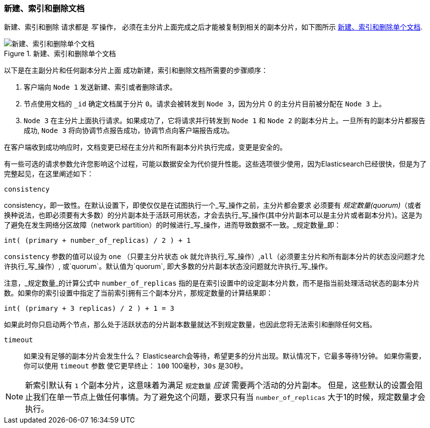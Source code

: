 [[distrib-write]]
=== 新建、索引和删除文档

新建、索引和删除((("documents", "creating, indexing, and deleting"))) 请求都是 _写_ 操作，((("write operations"))) 必须在主分片上面完成之后才能被复制到相关的副本分片，如下图所示 <<img-distrib-write>>.

[[img-distrib-write]]
.新建、索引和删除单个文档
image::images/elas_0402.png["新建、索引和删除单个文档"]

以下是在主副分片和任何副本分片上面 ((("primary shards", "creating, indexing, and deleting a document")))((("replica shards", "creating, indexing, and deleting a document")))
成功新建，索引和删除文档所需要的步骤顺序：

1. 客户端向 `Node 1` 发送新建、索引或者删除请求。

2. 节点使用文档的 `_id` 确定文档属于分片 `0`。请求会被转发到 `Node 3`，因为分片 0 的主分片目前被分配在 `Node 3` 上。

3. `Node 3` 在主分片上面执行请求。如果成功了，它将请求并行转发到 `Node 1` 和 `Node 2` 的副本分片上。一旦所有的副本分片都报告成功, `Node 3` 将向协调节点报告成功，协调节点向客户端报告成功。

在客户端收到成功响应时，文档变更已经在主分片和所有副本分片执行完成，变更是安全的。

有一些可选的请求参数允许您影响这个过程，可能以数据安全为代价提升性能。这些选项很少使用，因为Elasticsearch已经很快，但是为了完整起见，在这里阐述如下：

--

`consistency`::
+
--
consistency，即一致性。在默认设置下，即使仅仅是在试图执行一个_写_操作之前，主分片都会要求((("consistency request parameter")))((("quorum"))) 必须要有 _规定数量(quorum)_（或者换种说法，也即必须要有大多数）的分片副本处于活跃可用状态，才会去执行_写_操作(其中分片副本可以是主分片或者副本分片)。这是为了避免在发生网络分区故障（network partition）的时候进行_写_操作，进而导致数据不一致。_规定数量_即：

    int( (primary + number_of_replicas) / 2 ) + 1

`consistency` 参数的值可以设为 `one` （只要主分片状态 ok 就允许执行_写_操作）,`all`（必须要主分片和所有副本分片的状态没问题才允许执行_写_操作）, 或`quorum`。默认值为`quorum`, 即大多数的分片副本状态没问题就允许执行_写_操作。

注意，_规定数量_的计算公式中 `number_of_replicas` 指的是在索引设置中的设定副本分片数，而不是指当前处理活动状态的副本分片数。如果你的索引设置中指定了当前索引拥有三个副本分片，那规定数量的计算结果即：

    int( (primary + 3 replicas) / 2 ) + 1 = 3

如果此时你只启动两个节点，那么处于活跃状态的分片副本数量就达不到规定数量，也因此您将无法索引和删除任何文档。

--

`timeout`::

如果没有足够的副本分片会发生什么？ Elasticsearch会等待，希望更多的分片出现。默认情况下，它最多等待1分钟。
如果你需要，你可以使用 `timeout` 参数((("timeout parameter"))) 使它更早终止： `100` 100毫秒，`30s` 是30秒。

--

[NOTE]
===================================================
新索引默认有 `1` 个副本分片，这意味着为满足 `规定数量` _应该_ 需要两个活动的分片副本。
但是，这些默认的设置会阻止我们在单一节点上做任何事情。为了避免这个问题，要求只有当 `number_of_replicas` 大于1的时候，规定数量才会执行。
===================================================
